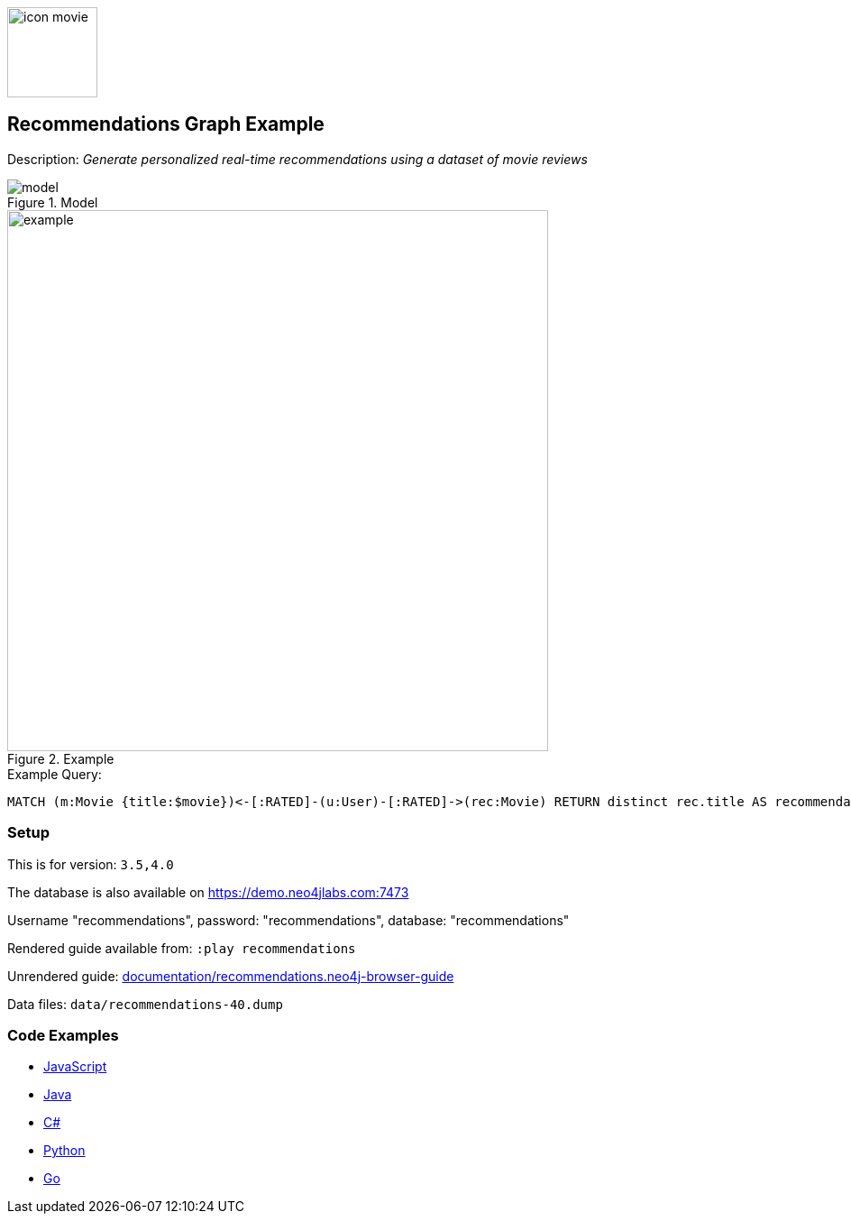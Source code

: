 :name: recommendations
:long-name: Recommendations
:description: Generate personalized real-time recommendations using a dataset of movie reviews
:icon:
:logo: documentation/img/icon-movie.svg
:tags: example-data,dataset,movie-data,recommendations,cypher,algorithms
:author: William Lyon
:use-load-script:
:data:
:use-dump-file: data/recommendations-40.dump
:use-plugin:
:target-db-version: 3.5,4.0
:bloom-perspective: bloom/recommendations.bloom-perspective
:guide: documentation/recommendations.neo4j-browser-guide
:rendered-guide: https://guides.neo4j.com/sandbox/recommendations/index.html
:model: documentation/img/model.png
:example: documentation/img/example.png

:query: MATCH (m:Movie {title:$movie})<-[:RATED]-(u:User)-[:RATED]->(rec:Movie) +
RETURN distinct rec.title AS recommendation LIMIT 20 +

:param-name: movie
:param-value: Crimson Tide
:result-column: recommendation
:expected-result: Phantom of the Opera, The

:model-guide:
:todo: 
image::{logo}[width=100]

== {long-name} Graph Example

Description: _{description}_

.Model
image::{model}[]

.Example
image::{example}[width=600]

.Example Query:
[source,cypher,subs=attributes]
----
{query}
----

=== Setup

This is for version: `{target-db-version}`

The database is also available on https://demo.neo4jlabs.com:7473

Username "recommendations", password: "recommendations", database: "recommendations"

Rendered guide available from: `:play recommendations`
// or `:play {rendered-guide}``

Unrendered guide: link:{guide}[]

Data files: `{use-dump-file}`

=== Code Examples

* link:code/javascript/example.js[JavaScript]
* link:code/java/Example.java[Java]
* link:code/csharp/Example.cs[C#]
* link:code/python/example.py[Python]
* link:code/go/example.go[Go]
